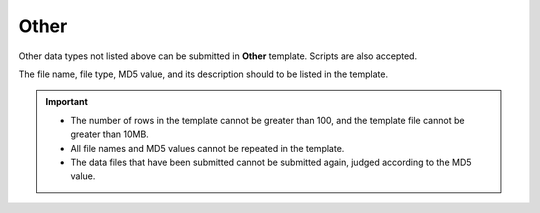 Other
========

Other data types not listed above can be submitted in **Other** template. Scripts are also accepted.

The file name, file type, MD5 value, and its description should to be listed in the template.

.. important::

   - The number of rows in the template cannot be greater than 100, and the template file cannot be greater than 10MB.
   - All file names and MD5 values ​​cannot be repeated in the template.
   - The data files that have been submitted cannot be submitted again, judged according to the MD5 value.
